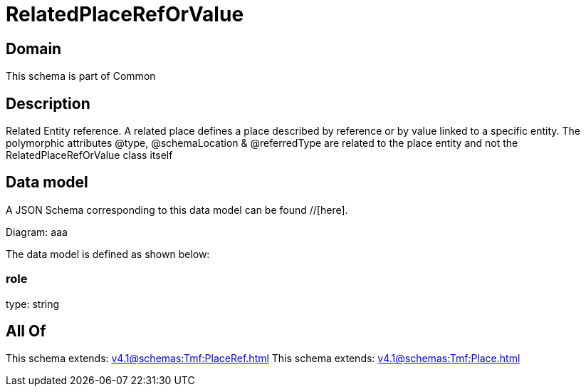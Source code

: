 = RelatedPlaceRefOrValue

[#domain]
== Domain

This schema is part of Common

[#description]
== Description
Related Entity reference. A related place defines a place described by reference or by value linked to a specific entity. The polymorphic attributes @type, @schemaLocation &amp; @referredType are related to the place entity and not the RelatedPlaceRefOrValue class itself


[#data_model]
== Data model

A JSON Schema corresponding to this data model can be found //[here].

Diagram:
aaa

The data model is defined as shown below:


=== role
type: string


[#all_of]
== All Of

This schema extends: xref:v4.1@schemas:Tmf:PlaceRef.adoc[]
This schema extends: xref:v4.1@schemas:Tmf:Place.adoc[]
